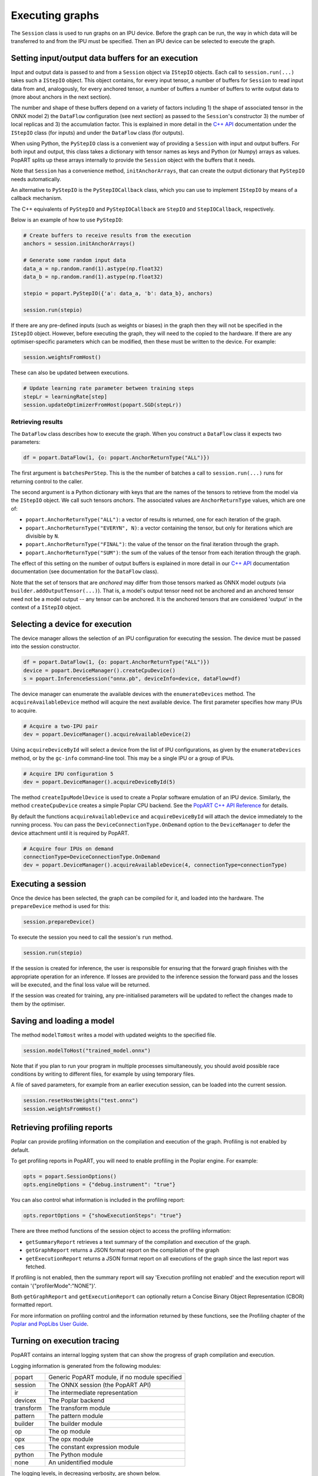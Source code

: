 .. _popart_executing:

Executing graphs
----------------

The ``Session`` class is used to run graphs on an IPU device.
Before the graph can be run, the way in which data will be transferred
to and from the IPU must be specified. Then an IPU device can be selected
to execute the graph.

Setting input/output data buffers for an execution
==================================================

Input and output data is passed to and from a ``Session`` object via ``IStepIO``
objects. Each call to ``session.run(...)`` takes such a ``IStepIO`` object.
This object contains, for every input tensor, a number of buffers for
``Session`` to read input data from and, analogously, for every anchored tensor,
a number of buffers a number of buffers to write output data to (more about
anchors in the next section).

The number and shape of these buffers depend on a variety of factors including
1) the shape of associated tensor in the ONNX model 2) the ``DataFlow``
configuration (see next section) as passed to the ``Session``'s constructor 3)
the number of local replicas and 3) the accumulation factor. This is explained
in more detail in the
`C++ API <https://docs.graphcore.ai/projects/popart-cpp-api/>`_ documentation
under the ``IStepIO`` class (for inputs) and under the ``DataFlow`` class (for
outputs).

When using Python, the ``PyStepIO`` class is a convenient way of providing a
``Session`` with input and output buffers. For both input and output, this
class takes a dictionary with tensor names as keys and Python (or Numpy) arrays
as values. PopART splits up these arrays internally to provide the ``Session``
object with the buffers that it needs.

Note that ``Session`` has a convenience method, ``initAnchorArrays``,
that can create the output dictionary that ``PyStepIO`` needs automatically.

An alternative to ``PyStepIO`` is the
``PyStepIOCallback`` class, which you can use to implement ``IStepIO`` by means
of a callback mechanism.

The C++ equivalents of ``PyStepIO`` and ``PyStepIOCallback`` are ``StepIO`` and
``StepIOCallback``, respectively.

Below is an example of how to use ``PyStepIO``:

.. code-block:: python

  # Create buffers to receive results from the execution
  anchors = session.initAnchorArrays()

  # Generate some random input data
  data_a = np.random.rand(1).astype(np.float32)
  data_b = np.random.rand(1).astype(np.float32)

  stepio = popart.PyStepIO({'a': data_a, 'b': data_b}, anchors)

  session.run(stepio)


.. TODO: Add something about the pytorch data feeder.

If there are any pre-defined inputs (such as weights or biases) in the graph
then they will not be specified in the ``IStepIO`` object. However, before
executing the graph, they will need to the copied to the hardware.
If there are any optimiser-specific parameters which can be modified,
then these must be written to the device. For example:

.. code-block:: python

  session.weightsFromHost()


These can also be updated between executions.

.. code-block:: python

  # Update learning rate parameter between training steps
  stepLr = learningRate[step]
  session.updateOptimizerFromHost(popart.SGD(stepLr))


Retrieving results
~~~~~~~~~~~~~~~~~~

The ``DataFlow`` class describes how to execute the graph. When you construct
a ``DataFlow`` class it expects two parameters:

.. code-block:: python

  df = popart.DataFlow(1, {o: popart.AnchorReturnType("ALL")})

The first argument is ``batchesPerStep``. This is the the number of
batches a call to ``session.run(...)`` runs for returning control to the caller.

The second argument is a Python dictionary with keys that are the names of the
tensors to retrieve from the model via the ``IStepIO`` object. We call such
tensors *anchors*. The associated values are ``AnchorReturnType`` values, which
are one of:

* ``popart.AnchorReturnType("ALL")``: a vector of results is returned, one for each
  iteration of the graph.
* ``popart.AnchorReturnType("EVERYN", N)``: a vector containing the tensor, but
  only for iterations which are divisible by ``N``.
* ``popart.AnchorReturnType("FINAL")``: the value of the tensor on the final
  iteration through the graph.
* ``popart.AnchorReturnType("SUM")``: the sum of the values of the tensor
  from each iteration through the graph.

The effect of this setting on the number of output buffers is
explained in more detail in our `C++ API
<https://docs.graphcore.ai/projects/popart-cpp-api/>`_ documentation
documentation (see documentation for the ``DataFlow`` class).

Note that the set of tensors that are *anchored* may differ from those tensors
marked as ONNX model *outputs* (via ``builder.addOutputTensor(...)``).
That is, a model's output tensor need not be anchored and an anchored tensor
need not be a model output -- any tensor can be anchored.
It is the anchored tensors that are considered 'output' in the context of a
``IStepIO`` object.

Selecting a device for execution
================================

The device manager allows the selection of an IPU configuration for executing the session.
The device must be passed into the session constructor.

.. code-block:: python

  df = popart.DataFlow(1, {o: popart.AnchorReturnType("ALL")})
  device = popart.DeviceManager().createCpuDevice()
  s = popart.InferenceSession("onnx.pb", deviceInfo=device, dataFlow=df)

The device manager can enumerate the available devices with the ``enumerateDevices``
method. The  ``acquireAvailableDevice`` method will acquire the
next available device. The first parameter specifies how many IPUs to acquire.

.. code-block:: python

  # Acquire a two-IPU pair
  dev = popart.DeviceManager().acquireAvailableDevice(2)

Using ``acquireDeviceById`` will select a device from the list
of IPU configurations, as given by the ``enumerateDevices`` method, or by the ``gc-info``
command-line tool. This may be a single IPU or a group of IPUs.

.. code-block:: python

  # Acquire IPU configuration 5
  dev = popart.DeviceManager().acquireDeviceById(5)

The method ``createIpuModelDevice`` is used to create a Poplar software emulation
of an IPU device.  Similarly, the method ``createCpuDevice`` creates a simple Poplar CPU backend.
See the `PopART C++ API Reference
<https://www.graphcore.ai/docs/popart-c-api-reference>`_ for details.

By default the functions ``acquireAvailableDevice`` and ``acquireDeviceById``
will attach the device immediately to the running process. You can pass the
``DeviceConnectionType.OnDemand`` option to the ``DeviceManager`` to defer the
device attachment until it is required by PopART.

.. code-block:: python

  # Acquire four IPUs on demand
  connectionType=DeviceConnectionType.OnDemand
  dev = popart.DeviceManager().acquireAvailableDevice(4, connectionType=connectionType)

Executing a session
===================

Once the device has been selected, the graph can be compiled for it, and
loaded into the hardware.  The ``prepareDevice`` method is used for this:

.. code-block:: python

  session.prepareDevice()

To execute the session you need to call the session's ``run`` method.

.. code-block:: python

  session.run(stepio)


If the session is created for inference, the user is responsible for ensuring
that the forward graph finishes with the appropriate operation for an inference.
If losses are provided to the inference session the forward pass and the losses
will be executed, and the final loss value will be returned.


If the session was created for training, any pre-initialised parameters will be
updated to reflect the changes made to them by the optimiser.

Saving and loading a model
==========================

The method ``modelToHost`` writes a model with updated weights
to the specified file.

.. code-block:: python

  session.modelToHost("trained_model.onnx")

Note that if you plan to run your program in multiple processes simultaneously,
you should avoid possible race conditions by writing to different files, for
example by using temporary files.

A file of saved parameters, for example from an earlier execution session, can
be loaded into the current session.

.. code-block:: python

  session.resetHostWeights("test.onnx")
  session.weightsFromHost()


.. _popart_profiling:

Retrieving profiling reports
============================

Poplar can provide profiling information on the compilation and execution of
the graph. Profiling is not enabled by default.

To get profiling reports in PopART, you will need to enable profiling in the
Poplar engine. For example:

.. code-block:: python

  opts = popart.SessionOptions()
  opts.engineOptions = {"debug.instrument": "true"}

You can also control what information is included in the profiling report:

.. code-block:: python

  opts.reportOptions = {"showExecutionSteps": "true"}

There are three method functions of the session object to access the profiling
information:

* ``getSummaryReport`` retrieves a text summary of the compilation and execution of
  the graph.
* ``getGraphReport`` returns a JSON format report on the compilation of
  the graph
* ``getExecutionReport`` returns a JSON format report on all executions
  of the graph since the last report was fetched.

If profiling is not enabled, then the summary report will say 'Execution profiling not enabled'
and the execution report will contain '{"profilerMode":"NONE"}'.

Both ``getGraphReport`` and ``getExecutionReport`` can optionally return
a Concise Binary Object Representation (CBOR) formatted report.

For more information on profiling control and the information returned by these functions, see the
Profiling chapter of the
`Poplar and PopLibs User Guide
<https://www.graphcore.ai/docs/poplar-and-poplibs-user-guide>`_.

.. _popart_logging:

Turning on execution tracing
============================

PopART contains an internal logging system that can show the progress of graph
compilation and execution.

Logging information is generated from the following modules:

=========   =================================
popart      Generic PopART module, if no module specified
session     The ONNX session (the PopART API)
ir          The intermediate representation
devicex     The Poplar backend
transform   The transform module
pattern     The pattern module
builder     The builder module
op          The op module
opx         The opx module
ces         The constant expression module
python      The Python module
none        An unidentified module
=========   =================================


The logging levels, in decreasing verbosity, are shown below.

========  ============================
TRACE     The highest level, shows the
          order of method calls
DEBUG
INFO
WARN      Warnings
ERR       Errors
CRITICAL  Only critical errors
OFF       No logging
========  ============================

The default is "OFF". You can change this, and where the logging information is written to,
by setting environment variables, see :any:`popart_env_vars`.

Programming interface
~~~~~~~~~~~~~~~~~~~~~

You can also control the logging level for each module in your program.

For example, in Python:

.. code-block:: python

  # Set all modules to DEBUG level
  popart.getLogger().setLevel("DEBUG")
  # Turn off logging for the session module
  popart.getLogger("session").setLevel("OFF")

And in C++:

.. code-block:: C++

  // Set all modules to DEBUG level
  popart::logger::setLevel("popart", "DEBUG")
  // Turn off logging for the session module
  popart::logger::setLevel("session", "OFF")


Output format
~~~~~~~~~~~~~

The information is output in the following format:

.. code-block:: none

  [<timestamp>] [<module>] [<level>] <logging string>

For example:

.. code-block:: none

  [2019-10-16 13:55:05.359] [popart:devicex] [debug] Creating poplar::Tensor 1
  [2019-10-16 13:55:05.359] [popart:devicex] [debug] Creating host-to-device FIFO 1
  [2019-10-16 13:55:05.359] [popart:devicex] [debug] Creating device-to-host FIFO 1
